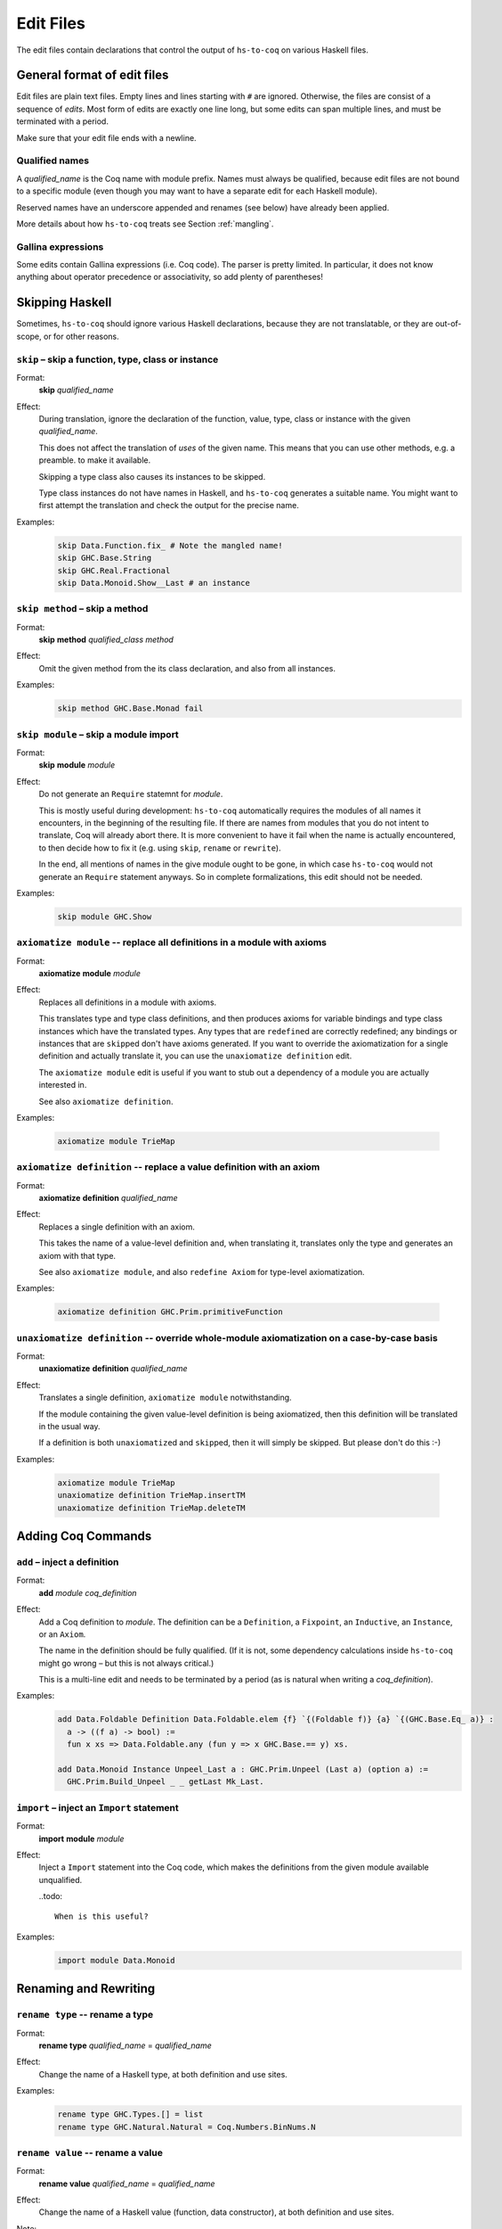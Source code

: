 ==========
Edit Files
==========

The edit files contain declarations that control the output of ``hs-to-coq`` on
various Haskell files.

General format of edit files
----------------------------

Edit files are plain text files. Empty lines and lines starting with ``#`` are ignored. Otherwise, the files are consist of a sequence of *edits*. Most form of edits are exactly one line long, but some edits can span multiple lines, and must be terminated with a period.

Make sure that your edit file ends with a newline.

Qualified names
^^^^^^^^^^^^^^^

A *qualified_name* is the Coq name with module prefix.
Names must always be qualified, because edit files are not bound to a specific
module (even though you may want to have a separate edit for each Haskell
module).

Reserved names have an underscore appended and renames (see below) have already
been applied.

More details about how ``hs-to-coq`` treats see Section :ref:`mangling`.


Gallina expressions
^^^^^^^^^^^^^^^^^^^

Some edits contain Gallina expressions (i.e. Coq code). The parser is pretty
limited. In particular, it does not know anything about operator precedence or
associativity, so add plenty of parentheses!

Skipping Haskell
----------------

Sometimes, ``hs-to-coq`` should ignore various Haskell declarations, because
they are not translatable, or they are out-of-scope, or for other reasons.

``skip`` – skip a function, type, class or instance
^^^^^^^^^^^^^^^^^^^^^^^^^^^^^^^^^^^^^^^^^^^^^^^^^^^

.. index::
  single: skip, edit


Format:
  | **skip** *qualified_name*

Effect:
  During translation, ignore the declaration of the function, value, type, class or
  instance with the given *qualified_name*.

  This does not affect the translation of *uses* of the given name. This means
  that you can use other methods, e.g. a preamble. to make it available.


  Skipping a type class also causes its instances to be skipped.

  Type class instances do not have names in Haskell, and ``hs-to-coq``
  generates a suitable name.  You might want to first attempt the translation
  and check the output for the precise name.


Examples:
   .. code-block:: shell

     skip Data.Function.fix_ # Note the mangled name!
     skip GHC.Base.String
     skip GHC.Real.Fractional
     skip Data.Monoid.Show__Last # an instance

``skip method`` – skip a method
^^^^^^^^^^^^^^^^^^^^^^^^^^^^^^^

.. index::
  single: skip method, edit

Format:
  | **skip** **method** *qualified_class* *method*

Effect:
  Omit the given method from the its class declaration, and also from all
  instances.

Examples:
   .. code-block:: shell

     skip method GHC.Base.Monad fail

``skip module`` – skip a module import
^^^^^^^^^^^^^^^^^^^^^^^^^^^^^^^^^^^^^^

.. index::
  single: skip module, edit

Format:
  | **skip** **module** *module*

Effect:
  Do not generate an ``Require`` statemnt for *module*.

  This is mostly useful during development: ``hs-to-coq`` automatically requires
  the modules of all names it encounters, in the beginning of the resulting file.
  If there are names from modules that you do not intent to translate, Coq will
  already abort there. It is more convenient to have it fail when the name is actually
  encountered, to then decide how to fix it (e.g. using ``skip``, ``rename`` or ``rewrite``).

  In the end, all mentions of names in the give module ought to be gone, in
  which case ``hs-to-coq`` would not generate an ``Require`` statement anyways.
  So in complete formalizations, this edit should not be needed.

Examples:
   .. code-block:: shell

     skip module GHC.Show

``axiomatize module`` -- replace all definitions in a module with axioms
^^^^^^^^^^^^^^^^^^^^^^^^^^^^^^^^^^^^^^^^^^^^^^^^^^^^^^^^^^^^^^^^^^^^^^^^

.. index::
  single: axiomatize module, edit

Format:
  | **axiomatize** **module** *module*

Effect:
  Replaces all definitions in a module with axioms.

  This translates type and type class definitions, and then produces axioms for
  variable bindings and type class instances which have the translated types.
  Any types that are ``redefine``\d are correctly redefined; any bindings or
  instances that are ``skip``\ped don't have axioms generated.  If you want to
  override the axiomatization for a single definition and actually translate it,
  you can use the ``unaxiomatize definition`` edit.

  The ``axiomatize module`` edit is useful if you want to stub out a dependency
  of a module you are actually interested in.

  See also ``axiomatize definition``.

Examples:

  .. code-block:: shell

    axiomatize module TrieMap

``axiomatize definition`` -- replace a value definition with an axiom
^^^^^^^^^^^^^^^^^^^^^^^^^^^^^^^^^^^^^^^^^^^^^^^^^^^^^^^^^^^^^^^^^^^^^

.. index::
   single: axiomatize definition, edit

Format:
  | **axiomatize** **definition** *qualified_name*

Effect:
  Replaces a single definition with an axiom.

  This takes the name of a value-level definition and, when translating it,
  translates only the type and generates an axiom with that type.

  See also ``axiomatize module``, and also ``redefine Axiom`` for type-level
  axiomatization.

Examples:

  .. code-block:: shell

     axiomatize definition GHC.Prim.primitiveFunction

``unaxiomatize definition`` -- override whole-module axiomatization on a case-by-case basis
^^^^^^^^^^^^^^^^^^^^^^^^^^^^^^^^^^^^^^^^^^^^^^^^^^^^^^^^^^^^^^^^^^^^^^^^^^^^^^^^^^^^^^^^^^^

.. index::
   single: unaxiomatize definition, edit

Format:
  | **unaxiomatize** **definition** *qualified_name*

Effect:
  Translates a single definition, ``axiomatize module`` notwithstanding.

  If the module containing the given value-level definition is being
  axiomatized, then this definition will be translated in the usual way.

  If a definition is both ``unaxiomatize``\d and ``skip``\ped, then it will
  simply be skipped.  But please don't do this :-)

Examples:

  .. code-block:: shell

     axiomatize module TrieMap
     unaxiomatize definition TrieMap.insertTM
     unaxiomatize definition TrieMap.deleteTM

Adding Coq Commands
-------------------

``add`` – inject a definition
^^^^^^^^^^^^^^^^^^^^^^^^^^^^^

.. index::
  single: add, edit

Format:
  | **add** *module* *coq_definition*

Effect:
  Add a Coq definition to *module*. The definition can be a ``Definition``, a ``Fixpoint``, an
  ``Inductive``, an ``Instance``, or an ``Axiom``.

  The name in the definition should be fully qualified. (If it is not, some
  dependency calculations inside ``hs-to-coq`` might go wrong – but this is not
  always critical.)

  This is a multi-line edit and needs to be terminated by a period (as is
  natural when writing a *coq_definition*).

Examples:
   .. code-block:: shell

      add Data.Foldable Definition Data.Foldable.elem {f} `{(Foldable f)} {a} `{(GHC.Base.Eq_ a)} :
        a -> ((f a) -> bool) :=
        fun x xs => Data.Foldable.any (fun y => x GHC.Base.== y) xs.

      add Data.Monoid Instance Unpeel_Last a : GHC.Prim.Unpeel (Last a) (option a) :=
        GHC.Prim.Build_Unpeel _ _ getLast Mk_Last.

``import`` – inject an ``Import`` statement
^^^^^^^^^^^^^^^^^^^^^^^^^^^^^^^^^^^^^^^^^^^

.. index::
  single: import, edit

Format:
  | **import** **module** *module*

Effect:
  Inject a ``Import`` statement into the Coq code, which makes the definitions
  from the given module available unqualified.

  ..todo::

    When is this useful?

Examples:
   .. code-block:: shell

     import module Data.Monoid


Renaming and Rewriting
----------------------

``rename type`` -- rename a type
^^^^^^^^^^^^^^^^^^^^^^^^^^^^^^^^

.. index::
  single: rename type, edit

Format:
  | **rename type** *qualified_name* = *qualified_name*

Effect:
  Change the name of a Haskell type, at both definition and use sites.

Examples:
   .. code-block:: shell

     rename type GHC.Types.[] = list
     rename type GHC.Natural.Natural = Coq.Numbers.BinNums.N


``rename value`` -- rename a value
^^^^^^^^^^^^^^^^^^^^^^^^^^^^^^^^^^

.. index::
   single: rename value, edit

Format:
  | **rename value** *qualified_name* = *qualified_name*

Effect:
  Change the name of a Haskell value (function, data constructor), at both
  definition and use sites.

Note:
  When renaming a name in its definition, you should not change the
  module.

Examples:

   .. code-block:: shell

       rename value Data.Foldable.length = Coq.Lists.List.length     # use Coq primitive
       rename value GHC.Base.++          = Coq.Init.Datatypes.app    # operators ok
       rename value Data.Monoid.First    = Data.Monoid.Mk_First      # resolve punning

``rename module`` -- change a module name
^^^^^^^^^^^^^^^^^^^^^^^^^^^^^^^^^^^^^^^^^

.. index::
   single: rename module, edit

Format:
  | **rename module** *module* *module*

Effect:
  Change the name of a Haskell module, affecting the filename of the
  generated Coq module.

Note:
  If two modules are renamed to the same name, they will be combined
  into a single joint module, as long as they are processed during the same
  execution of ``hs-to-coq``. This feature is useful to translate mutually
  recursive modules.

Examples:

 .. code-block:: shell

     rename module Type MyType
     rename module Data.Semigroup.Internal Data.SemigroupInternal


``rewrite`` -- replace Haskell subexpressions
^^^^^^^^^^^^^^^^^^^^^^^^^^^^^^^^^^^^^^^^^^^^^

.. index::
   single: rewrite, edit

Format:

  | **rewrite** **forall** *vars*, *expression* = *expression*

Effect:

    Pattern-matches a sub-expression and replaces it with the right-hand side
    after substituting all variables.

    The pattern-matching is unhygienic: if you mention a variable ``x`` in the pattern
    but not in the list of variables (*vars*), then the rewrite rule will only match
    if there is actually is a variable named ``x``.

Examples:

 .. code-block:: shell

    ## work around laziness
    rewrite forall xs x, (GHC.List.zip xs (GHC.List.repeat x)) = (GHC.Base.map (fun y => pair y x) xs)
    rewrite forall x, GHC.Magic.lazy x = x

    ## replace with Coq library function
    rewrite forall x y, GHC.List.replicate x y = Coq.Lists.List.repeat y x

    ## skip debugging code
    rewrite forall x, andb Util.debugIsOn x = false

    ## create dummy strings to ignore particular definitions
    ## note empty variable list
    rewrite forall , Outputable.empty = (GHC.Base.hs_string__ "Outputable.empty")

``redefine`` -- override a Coq definition
^^^^^^^^^^^^^^^^^^^^^^^^^^^^^^^^^^^^^^^^^

.. index::
   single: redefine, edit

Format:
  | **redefine** *Coq_definition*


Effect:
  Combines the **skip** and **add** edits.

  You can use ``redefine Axiom ...`` to replace a type-level definition with an
  axiom; for value-level definitions, please use ``axiomatize definition``
  instead.

Examples:

 .. code-block:: shell

     redefine Definition GHC.Base.map {A B :Type} (f : A -> B) xs := Coq.Lists.List.map f xs.


Extra information
-----------------

``data kinds`` -- Declare kinds of type arguments to Inductive datatypes
^^^^^^^^^^^^^^^^^^^^^^^^^^^^^^^^^^^^^^^^^^^^^^^^^^^^^^^^^^^^^^^^^^^^^^^^

.. index::
   single: data kinds, edit

Format:
  | **data kinds** *qualified_name* *Coq_types*

Effect:

  Haskell programmers rarely include kinds signatures on inductive
  datatypes. This usually isn't a problem, but for higher-order parameters, or
  phantoms (which don't appear in the datatype definition), Coq does not
  automatically infer the right types. In these cases,
  the information can be included in an edit.

Examples:
  .. code-block:: shell

     # Coq parser needs parens
     data kinds Control.Applicative.WrappedArrow (Type -> (Type -> Type))

     # multiple kinds are comma separated
     data kinds Data.Functor.Reverse.Reverse (Type -> Type),Type
     data kinds Data.Functor.Constant.Constant Type,Type


``class kinds`` -- Declare kinds of type arguments to Type classes
^^^^^^^^^^^^^^^^^^^^^^^^^^^^^^^^^^^^^^^^^^^^^^^^^^^^^^^^^^^^^^^^^^

.. index::
   single: class kinds, edit

Format:
  | **class kinds** *qualified_name* *Coq_types*

Effect:

   Like ``data kinds``, but for classes.

Examples:
  .. code-block:: shell

      class kinds Control.Arrow.Arrow (Type -> (Type -> Type))


``order`` -- reorder output
^^^^^^^^^^^^^^^^^^^^^^^^^^^

.. index::
   single: order, edit

Format:
  | **order** *qualified_name* ...

Effect:
  ``hs-to-coq`` topologically sorts definitions so that they appear in
  dependency order. However, this sorting is not always correct --- type
  classes introduce implicit dependencies that are invisible to
  ``hs-to-coq``. This edit adds a new ordering constraint into the
  topological sort so that the output definitions appear in the order indicate
  in this edit.

  You can order more than two definitions at the same time:

    .. code-block:: shell

     order Foo.foo Foo.bar Foo.baz

  is equivalent to

    .. code-block:: shell

     order Foo.foo Foo.bar
     order Foo.bar Foo.baz



Examples:
  .. code-block:: shell

    order GHC.Base.Functor__arrow GHC.Base.Applicative__arrow_op_ztzg__ GHC.Base.Applicative__arrow GHC.Base.Monad__arrow_return_ GHC.Base.Monad__arrow GHC.Base.Alternative__arrow GHC.Base.MonadPlus__arrow

``manual notation`` -- Indicate presence of manual notation
^^^^^^^^^^^^^^^^^^^^^^^^^^^^^^^^^^^^^^^^^^^^^^^^^^^^^^^^^^^

.. index::
   single: manual notation, edit


Format:
  | **manual notation** *name*

Effect:
  If your preamble inludes custom notation (usually for operators), you need
  to indicate this using this edit.
  See Section :ref:`mangling` for more information about
  how ``hs-to-coq`` implements custom notation.

Examples:
  .. code-block:: shell

     manual notation GHC.Base


Termination edits
-----------------

``coinductive`` -- use a coinductive instead of an inductive datatype
^^^^^^^^^^^^^^^^^^^^^^^^^^^^^^^^^^^^^^^^^^^^^^^^^^^^^^^^^^^^^^^^^^^^^

.. index::
   single: coinductive, edit


Format:
  | **coinductive** *qualified_name*

Effect:

Examples:

``termination`` -- hints for termination proofs
^^^^^^^^^^^^^^^^^^^^^^^^^^^^^^^^^^^^^^^^^^^^^^^

.. index::
   single: termination, edit

Format:
  | **termination** *qualified_name* *termination_argument*

Effect:

  By default, ``hs-to-coq`` translates recursive definitions using Coq’s
  ``fix`` operator, which requires that the recursion is obviously structurally
  recursive. This is not always the right choice, and a ``termination`` edit tells 
  ``hs-to-coq`` to construct the recursive definition differently, where *termination_argument* is one of the following:

  * .. index::
       single: corecursive, termination argument

    **corecursive**

    This causes ``hs-to-coq`` to use ``cofix`` instead of ``fix``.

  * .. index::
       single: struct, termination argument

    **{** **struct** *qualified_name* **}**

    Coq’s ``fix`` operator usually determines the recusive argument
    automatically, but also supports the user to specify it explicitly. This
    *termination_argument* is just passed along to Coq’s ``fix``.

  * .. index::
       single: measure, termination argument
       single: wf, termination argument

    **{** **measure** *expr* **}**

    **{** **measure** *expr* **(** *relation* **)** **}**

    **{** **wf** *relation* *expr* **}**

    With one of these forms for *termination_argument*, ``hs-to-coq`` uses
    ``Program Fixpoint`` to declare the function, passing these termination arguments
    along. See the documentation of ``Program Fixpoint`` for their precise meaning.

    The *expr* is a Coq expression that mentions the parameters of the current
    functions. These often have names generated by ``hs-to-coq`` -- look at the
    generated Coq code to see what they are.

    ``Program Fixpoint`` only supports top-level declaration. When these
    termination edits are applied to local definitions, ``hs-to-coq`` therefore
    uses the fixed-point operator ``wfFix1`` defined in ``GHC.Wf`` in our
    ``base`` library.

    A side effect of these edits is that the definition (or the enclosing
    definition) is  defines using ``Program``, which leaves proof obligations
    to the user. These should be discharged using the ``obligations`` edit (see
    below).

  * .. index::
       single: deferred, termination argument

    **deferred**

    This causes ``hs-to-coq`` to use the axiom ``deferredFix`` from the module
    ``GHC.DeferredFix`` to translate the recursive definition. This defers
    the termination proof until the verification stage, where the axiom
    ``deferredFix_eq_on`` is needed to learn anything about the recursive
    function, and this axion requires an (extensional) termination proof.

    See the file ``GHC/DeferredFix.v`` for more details.


Examples:

  .. code-block:: shell

    termination Memo.mkTrie corecursive

    termination Memo.lookupTrie { measure arg_1__ (Coq.NArith.BinNat.N.lt) }
    obligations Memo.lookupTrie solve_lookupTrie

    termination Data.Set.Internal.link {measure (Nat.add (set_size arg_1__) (set_size arg_2__))}
    obligations Data.Set.Internal.link termination_by_omega

    in Data.IntSet.Internal.foldlBits  termination go  {measure (Coq.NArith.BinNat.N.to_nat arg_0__)}
    obligations Data.IntSet.Internal.foldlBits BitTerminationProofs.termination_foldl


    termination QuickSort.quicksort deferred


``obligations`` -- Proof obligations in ``Program`` mode
^^^^^^^^^^^^^^^^^^^^^^^^^^^^^^^^^^^^^^^^^^^^^^^^^^^^^^^^

.. index::
   single: obligations, edit

Format:
  | **obligations** *qualified_name* *tactic*

Effect:
  The specified definition is now defined using ``Program``, and is followed by

  .. code-block:: coq

     Solve Obligations with (tactic).

  with the specified tactic.

  This is most commonly used with with the ``termination`` hint, but can be
  useful on its own: For example, ``Program`` mode automatically applies or
  unwraps sigma types, which may leave proof obligations.

  The ``{ measure … }`` termination argument of the ``termination`` edit alwasy
  causes the ``Program`` being used. If no ``obligations`` edit is specified, then
  all obligations are solved with ``Admit Obligations.``.

Mutual recursion edits
----------------------

``inline mutual`` -- Move mutually-recursive functions into ``let``\-bindings
^^^^^^^^^^^^^^^^^^^^^^^^^^^^^^^^^^^^^^^^^^^^^^^^^^^^^^^^^^^^^^^^^^^^^^^^^^^^^

.. index::
   single: inline mutual, edit

Format:
  | **inline mutual** *qualified_name*

Effect:
  The specified definition must be part of a mutually recursive set of
  definitions.  Instead of being defined as another mutual fixpoint, it will be
  inlined into each of the other mutual fixpoints that needs it with a
  ``let``\-binding; additionally, a top-level Coq definition is generated for
  each ``let``\-bound function that simply calls into the predefined recursive
  functions.

  This facility is useful when translating groups of mutually recursive
  functions that contain "preprocessing" or "postprocessing" functions, where
  the group is otherwise structurally recursive.  These functions are not
  "truly" mutual recursive, as they just hand along values of the type being
  recursed, and so if Coq could only see through them, everything would work
  fine.  And indeed, as ``let``\-bindings, Coq can see through them.

  As an example, consider the following pair of mutually recursive data types,
  which represent a ``Forest`` of nonempty ``Tree``\s. Each ``Branch`` of a
  ``Tree`` holds an extra boolean flag, which we can extract with ``isOK``.  In
  Haskell:

  .. code-block:: haskell

     data Forest a = Empty
                   | WithTree (Tree a) (Forest a)
     
     data Tree a = Branch Bool a (Forest a)

     isOK :: Tree a -> Bool
     isOK (Branch ok _ _) = ok

  And in cleaned-up Coq:

  .. code-block:: coq

     Inductive Forest a : Type
       := Empty    : Forest a
       |  WithTree : Tree a -> Forest a -> Forest a
     with Tree a : Type
       := Branch : bool -> a -> Forest a -> Tree a.
      
     Arguments Empty    {_}.
     Arguments WithTree {_} _ _.
     Arguments Branch   {_} _ _ _.
     
     Definition isOK {a} : Tree a -> bool :=
       fun '(Branch ok _ _) => ok.

  Now we can define a pair of mapping functions that only apply a function
  inside subtrees where the boolean flag is true.  The Haskell code is simple:

  .. code-block:: haskell

     mapForest :: (a -> a) -> Forest a -> Forest a
     mapForest f Empty           = Empty
     mapForest f (WithTree t ts) = WithTree (mapTree f t) (mapForest f ts)

     mapTree :: (a -> a) -> Tree a -> Tree a
     mapTree f t | isOK t    = mapOKTree f t
                 | otherwise = t

     mapOKTree :: (a -> a) -> Tree a -> Tree a
     mapOKTree f (Branch ok x ts) = Branch ok (f x) (mapForest f ts)

  However, the (cleaned-up) Coq translation fails:

  .. code-block:: coq

     Fail Fixpoint mapForest {a} (f : a -> a) (ts0 : Forest a) {struct ts0} : Forest a :=
       match ts0 with
       | Empty         => Empty
       | WithTree t ts => WithTree (mapTree f t) (mapForest f ts)
       end
     with mapTree {a} (f : a -> a) (t : Tree a) {struct t} : Tree a :=
       if isOK t
       then mapOKTree f t
       else t
     with mapOKTree {a} (f : a -> a) (t : Tree a) {struct t} : Tree a :=
       match t with
       | Branch ok x ts => Branch ok (f x) (mapForest f ts)
       end.

  The issue is that ``mapTree`` calls ``mapOKTree`` on the *same* term, and not
  a subterm.  But this just a preprocessing/postprocessing split – there's
  nothing *actually* recursive going on.

  But with

  .. code-block:: shell

     inline mutual mapOKTree

  we instead get working Coq code (again, cleaned up):

  .. code-block:: coq

     Fixpoint mapForest {a} (f : a -> a) (ts0 : Forest a) {struct ts0} : Forest a :=
       match ts0 with
       | Empty         => Empty
       | WithTree t ts => WithTree (mapTree f t) (mapForest f ts)
       end
     with mapTree {a} (f : a -> a) (t : Tree a) {struct t} : Tree a :=
       let mapOKTree {a} (f : a -> a) (t : Tree a) : Tree a :=
             match t with
             | Branch ok x ts => Branch ok (f x) (mapForest f ts)
             end in
       if isOK t
       then mapOKTree f t
       else t.
      
     Definition mapOKTree {a} (f : a -> a) (t : Tree a) : Tree a :=
       match t with
       | Branch ok x ts => Branch ok (f x) (mapForest f ts)
       end.

  This is the idea.  However, to be completely fair, we never produce
  ``Fixpoint`` commands; both in the failing case and in the successful case, we
  generate ``fix`` terms.  In this example, this looks like (reindented)

  .. code-block:: coq

     Definition mapForest {a} : (a -> a) -> Forest a -> Forest a :=
       fix mapTree f t :=
         let mapOKTree arg_0__ arg_1__ :=
               match arg_0__, arg_1__ with
               | f, Branch ok x ts => Branch ok (f x) (mapForest f ts)
               end in
         if isOK t : bool
         then mapOKTree f t
         else t
       with mapForest arg_0__ arg_1__ :=
         match arg_0__, arg_1__ with
         | f, Empty => Empty
         | f, WithTree t ts => WithTree (mapTree f t) (mapForest f ts)
         end
       for mapForest.
      
     Definition mapOKTree {a} : (a -> a) -> Tree a -> Tree a :=
       fun arg_0__ arg_1__ =>
         match arg_0__, arg_1__ with
         | f, Branch ok x ts => Branch ok (f x) (mapForest f ts)
         end.
      
     Definition mapTree {a} : (a -> a) -> Tree a -> Tree a :=
       fix mapTree f t :=
         let mapOKTree arg_0__ arg_1__ :=
               match arg_0__, arg_1__ with
               | f, Branch ok x ts => Branch ok (f x) (mapForest f ts)
               end in
         if isOK t : bool
         then mapOKTree f t
         else t
       with mapForest arg_0__ arg_1__ :=
         match arg_0__, arg_1__ with
         | f, Empty => Empty
         | f, WithTree t ts => WithTree (mapTree f t) (mapForest f ts)
         end
       for mapTree.

Meta-edits
----------

Localizing edits - restrict scope of an edit
^^^^^^^^^^^^^^^^^^^^^^^^^^^^^^^^^^^^^^^^^^^^

.. index::
   single: in, edit


Format:
 | **in** *qualified_name* *edit*

Effect:

  This is a meta-edit: The given edit is only applied during the translation of
  the given definition. This is most useful to rename or rewrite only within
  a specific function, or to give termination arguments to local functions.

  While all edits are allowed, not all edits are useful when localized.

Examples:
  .. code-block:: shell

     in SrcLoc.Ord__RealSrcLoc_op_zl__ rewrite forall, SrcLoc.Ord__RealSrcLoc_compare = GHC.Base.compare
     in Util.exactLog2 termination pow2 deferred

Deprecated edits
----------------

``add scope``
^^^^^^^^^^^^^

.. index::
   single: add scope, edit


Format:
  | **add scope** *scope* **for** *place* *qualified_name*

Effect:

Examples:

``type synonym``
^^^^^^^^^^^^^^^^

.. index::
   single: type synonym, edit

Format:
  | **type synonym** *name* **:->** *name*

Effect:

Examples:
